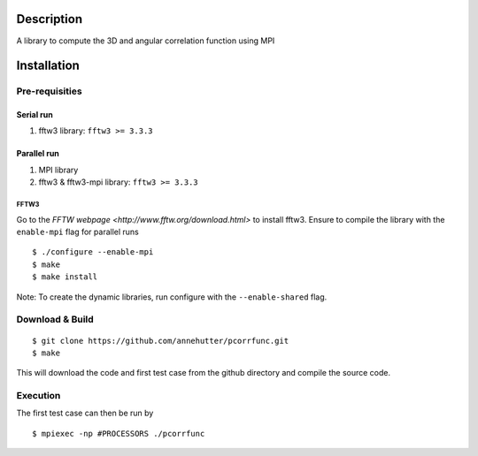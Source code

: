 Description
===========

A library to compute the 3D and angular correlation function using MPI

Installation
============

Pre-requisities
---------------

Serial run
``````````

1. fftw3 library: ``fftw3 >= 3.3.3``

Parallel run
````````````

1. MPI library
2. fftw3 & fftw3-mpi library: ``fftw3 >= 3.3.3``

FFTW3
'''''

Go to the `FFTW webpage <http://www.fftw.org/download.html>` to install fftw3. Ensure to compile the library with the ``enable-mpi`` flag for parallel runs
::
    
    $ ./configure --enable-mpi
    $ make
    $ make install
    
Note: To create the dynamic libraries, run configure with the ``--enable-shared`` flag. 

Download & Build
----------------

::

    $ git clone https://github.com/annehutter/pcorrfunc.git
    $ make

This will download the code and first test case from the github directory and compile the source code.

Execution
---------

The first test case can then be run by
::

    $ mpiexec -np #PROCESSORS ./pcorrfunc
